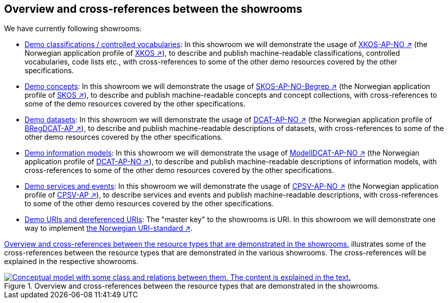 == Overview and cross-references between the showrooms [[overview]]

We have currently following showrooms:

* https://jimjyang.github.io/showroom/xkos-ap-no/[Demo classifications / controlled vocabularies]: In this showroom we will demonstrate the usage of https://data.norge.no/specification/xkos-ap-no[XKOS-AP-NO ↗, window="_blank", role="ext-link"] (the Norwegian application profile of https://rdf-vocabulary.ddialliance.org/xkos.html[XKOS ↗, window="_blank", role="ext-link"]), to describe and publish machine-readable classifications, controlled vocabularies, code lists etc., with cross-references to some of the other demo resources covered by the other specifications. 

* https://jimjyang.github.io/showroom/skos-ap-no/[Demo concepts]: In this showroom we will demonstrate the usage of https://data.norge.no/specification/skos-ap-no-begrep[SKOS-AP-NO-Begrep ↗, window="_blank", role="ext-link"] (the Norwegian application profile of https://www.w3.org/2004/02/skos/[SKOS ↗, window="_blank", role="ext-link"]), to describe and publish machine-readable concepts and concept collections, with cross-references to some of the demo resources covered by the other specifications.     

* https://jimjyang.github.io/showroom/dcat-ap-no/[Demo datasets]: In this showroom we will demonstrate the usage of https://data.norge.no/specification/dcat-ap-no[DCAT-AP-NO ↗, window="_blank", role="ext-link"] (the Norwegian application profile of https://github.com/SEMICeu/BregDCAT-AP[BRegDCAT-AP ↗, window="_blank", role="ext-link"]), to describe and publish machine-readable descriptions of datasets, with cross-references to some of the other demo resources covered by the other specifications. 

* https://jimjyang.github.io/showroom/modelldcat-ap-no/[Demo information models]: In this showroom we will demonstrate the usage of https://data.norge.no/specification/modelldcat-ap-no[ModellDCAT-AP-NO ↗, window="_blank", role="ext-link"] (the Norwegian application profile of https://data.norge.no/specification/dcat-ap-no[DCAT-AP-NO ↗, window="_blank", role="ext-link"]), to describe and publish machine-readable descriptions of information models, with cross-references to some of the other demo resources covered by the other specifications.  

* https://jimjyang.github.io/showroom/cpsv-ap-no/[Demo services and events]: In this showroom we will demonstrate the usage of https://informasjonsforvaltning.github.io/cpsv-ap-no/[CPSV-AP-NO ↗, window="_blank", role="ext-link"] (the Norwegian application profile of https://github.com/SEMICeu/CPSV-AP[CPSV-AP ↗, window="_blank", role="ext-link"]), to describe services and events and publish machine-readable descriptions, with cross-references to some of the other demo resources covered by the other specifications.  

* https://jimjyang.github.io/showroom/demo-uris/[Demo URIs and dereferenced URIs]: The "master key" to the showrooms is URI. In this showroom we will demonstrate one way to implement https://www.digdir.no/standarder/peikarar-til-offentlege-ressursar-pa-nett/1492[the Norwegian URI-standard ↗, window="_blank", role="ext-link"]. 

<<img-overiew>> illustrates some of the cross-references between the resource types that are demonstrated in the various showrooms. The cross-references will be explained in the respective showrooms. 

[[img-overiew]]
.Overview and cross-references between the resource types that are demonstrated in the showrooms.
[link=images/crossreferencing-between-showrooms.png]
image::images/crossreferencing-between-showrooms.png[alt="Conceptual model with some class and relations between them. The content is explained in the text."]

